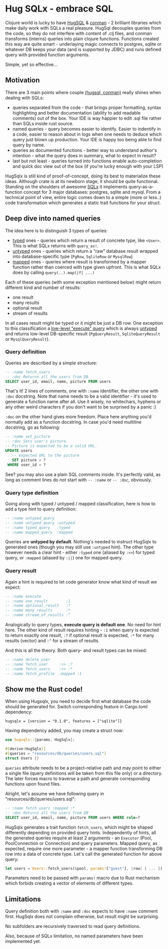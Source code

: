 * Hug SQLx - embrace SQL

Clojure world is lucky to have [[https://www.hugsql.org/][HugSQL]] & [[https://github.com/luminus-framework/conman][conman]] - 2 brilliant libraries which make daily work with SQLs a real pleasure. HugSql decouples queries from the code, so they do not interfere with content of .clj files, and conman transforms (interns) queries into plain clojure functions. Functions created this way are quite smart - underlaying magic connects to postgres, sqlite or whatever DB keeps your data (and is supported by JDBC) and runs defined query with provided function arguments.

Simple, yet so effective...

** Motivation
There are 3 main points where couple _(hugsql, conman)_ really shines when dealing with SQLs:
- queries separated from the code - that brings proper formatting, syntax highlighting and better documentation (ability to add readable comments) out of the box. Your IDE is way happier to edit .sql file rather than SQLs inside rust source.
- named queries - query becomes easier to identify. Easier to indentify in a code, easier to reason about in logs when one needs to deduce which query just blown up production. Your IDE is happy too being able to find query by name.
- queries as documented functions - better way to understand author's intention - what the query does in summary, what to expect in result?
- last but not least - queries turned into functions enable auto-completion and quick doc view out of the box (if you're lucky enough with your LSP)

HugSqlx is still kind of proof-of-concept, doing its best to materialize these ideas. Although crate is at its newborn stage, it should be quite functional. Standing on the shoulders of awesome [[https://github.com/launchbadge/sqlx][SQLx]] it implements query-as-a-function concept for 3 major databases: postgres, sqlite and mysql. From a technical point of view, entire logic comes down to a simple (more or less..) code transformation which generates a static trait functions for your struct.

** Deep dive into named queries

The idea here is to distinguish 3 types of queries:
- _typed_ ones - queries which return a result of concrete type, like =<User>=. This is what SQLx returns with =query_as!=.
- _untyped_ ones - queries which return a "raw" database result wrapped into database-specific type (=PgRow=, =SqliteRow= or =MysqlRow=)
- _mapped_ ones - queries where result is transformed by a mapper function rather than coerced with type given upfront. This is what SQLx does by calling =query(..).map(|f| ...)=

Each of these queries (with some exception mentioned below) might return different kind and number of results:
- one result
- many results 
- optional result
- stream of results

In all cases result might be typed or it might be just a DB row. One exception to this classification a [[https://github.com/launchbadge/sqlx#querying][low-level "execute" query]] which is always _untyped_ and returns low-level DB-specific result (=PgQueryResult=, =SqliteQueryResult= or =MysqlQueryResult=).

*** Query definition
Queries are described by a simple structure:
#+begin_src sql
-- :name fetch_users
-- :doc Returns all the users from DB
SELECT user_id, email, name, picture FROM users
#+end_src

That's it! 2 lines of comments, one with =:name= identifier, the other one with =:doc= docstring. Note that name needs to be a valid identifier - it's used to generate a function name after all. Use it wisely, no whitechars, hyphens or any other weird characters if you don't want to be surprised by a panic :)

=:doc= on the other hand gives more freedom. Place here anything you'd normally add as a function docstring. In case you'd need multiline docstring, go as following:

#+begin_src sql
-- :name set_picture
-- :doc Sets user's picture.
-- Picture is expected to be a valid URL.
UPDATE users
   -- expected URL to the picture
   SET picture = ?
 WHERE user_id = ?
#+end_src

See? you may also use a plain SQL comments inside. It's perfectly valid, as long as comment lines do not start with =-- :name= or =-- :doc=, obviously.

*** Query type definition
Going along with typed / untyped / mapped classification, here is how to add a type hint to query definition:

#+begin_src sql
  -- :name untyped_query
  -- :name untyped_query :untyped
  -- :name typed_query   :typed
  -- :name mapped_query  :mapped
#+end_src

Queries are *untyped by default*. Nothing's needed to instruct HugSqlx to generated ones (though you may still use =:untyped= hint). The other type however needs a clear hint - either =:typed= one (aliased by =:<>=) for typed query, or =:mapped= (aliased by =:||=) one for mapped query.

*** Query result
Again a hint is required to let code generator know what kind of result we expect:

#+begin_src sql
  -- :name execute
  -- :name one_result        :1
  -- :name optional_result   :?
  -- :name many_results      :*
  -- :name stream_of_results :^
#+end_src

Analogically to query types, *execute query is default one*. No need for hint here. The other kind of result requires hinting - =:1= when query is expected to return exactly one result, =:?= if optional result is expected, =:*= for many results (vector) and =:^= for a stream of results.

And this is all the theory. Both query- and result types can be mixed:

#+begin_src sql
  -- :name delete_user
  -- :name fetch_user     :<> :?
  -- :name fetch_users    :<> :*
  -- :name fetch_profile  :mapped :1
#+end_src

** Show me the Rust code!
When using Hugsqlx, you need to decide first what database the code should be generated for. Switch corresponding feature in Cargo.toml dependency:

#+begin_example
  hugsqlx = {version = "0.1.0", features = ["sqlite"]}
#+end_example

Having dependency added, you may create a struct now:

#+begin_src rust
use hugsqlx::{params, HugSqlx};

#[derive(HugSqlx)]
#[queries = "resources/db/queries/users.sql"]
struct Users {}
#+end_src

=queries= attribute needs to be a project-relative path and may point to either a single file (query definitions will be taken from this file only) or a directory. The later forces macro to traverse a path and generate corresponding functions upon found files.

Alright, let's assume we have following query in "resources/db/queries/users.sql":
#+begin_src sql
-- :name fetch_users :mapped :*
-- :doc Returns all the users from DB
SELECT user_id, email, name, picture FROM users WHERE role=?
#+end_src

HugSqlx generates a trait function =fetch_users=, which might be shaped differently depending on provided query hints. Independently of hints, all the generated queries require at least 2 arguments - an =Executor= (Pool, PoolConnection or Connection) and query parameters. Mapped query, as expected, require one more parameter - a mapper function transforming DB row into a data of concrete type. Let's call the generated function for above query:

#+begin_src rust
  let users = Users::fetch_users(&pool, params!["guest"], |row| { ... }).await?;
#+end_src

Parameters need to be passed with =params!= macro due to Rust mechanism which forbids creating a vector of elements of different types.

** Limitations
Query definition both with =:name= and =:doc= expects to have =:name= comment first. HugSqlx does not complain otherwise, but result might be surprising.

No subfolders are recursively traversed to read query definitions.

Also, because of SQLx limitation, no named parameters have been implemented yet.
